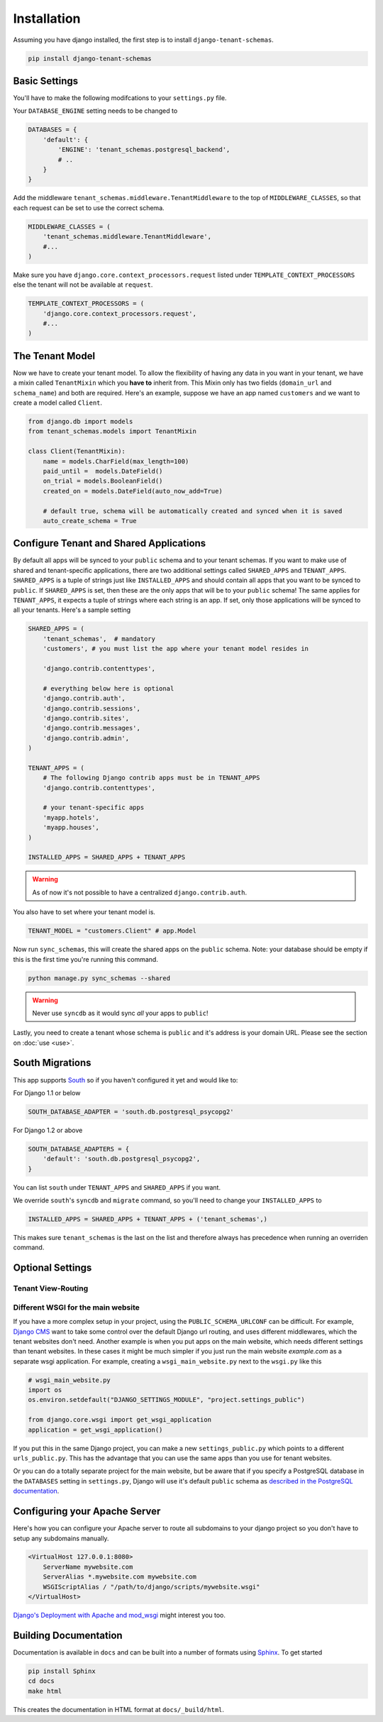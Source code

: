 ==================
Installation
==================
Assuming you have django installed, the first step is to install ``django-tenant-schemas``.

.. code-block:: bash

    pip install django-tenant-schemas

Basic Settings
==============
You'll have to make the following modifcations to your ``settings.py`` file.

Your ``DATABASE_ENGINE`` setting needs to be changed to

.. code-block:: python

    DATABASES = {
        'default': {
            'ENGINE': 'tenant_schemas.postgresql_backend',
            # ..
        }
    }
    
Add the middleware ``tenant_schemas.middleware.TenantMiddleware`` to the top of ``MIDDLEWARE_CLASSES``, so that each request can be set to use the correct schema.

.. code-block:: python
    
    MIDDLEWARE_CLASSES = (
        'tenant_schemas.middleware.TenantMiddleware',
        #...
    )
    
Make sure you have ``django.core.context_processors.request`` listed under ``TEMPLATE_CONTEXT_PROCESSORS`` else the tenant will not be available at ``request``.

.. code-block:: python

    TEMPLATE_CONTEXT_PROCESSORS = (
        'django.core.context_processors.request',
        #...
    )
    
The Tenant Model
================
Now we have to create your tenant model. To allow the flexibility of having any data in you want in your tenant, we have a mixin called ``TenantMixin`` which you **have to** inherit from. This Mixin only has two fields (``domain_url`` and ``schema_name``) and both are required. Here's an example, suppose we have an app named ``customers`` and we want to create a model called ``Client``.

.. code-block:: python

    from django.db import models
    from tenant_schemas.models import TenantMixin
    
    class Client(TenantMixin):
        name = models.CharField(max_length=100)
        paid_until =  models.DateField()
        on_trial = models.BooleanField()
        created_on = models.DateField(auto_now_add=True)
        
        # default true, schema will be automatically created and synced when it is saved
        auto_create_schema = True 

Configure Tenant and Shared Applications
========================================
By default all apps will be synced to your ``public`` schema and to your tenant schemas. If you want to make use of shared and tenant-specific applications, there are two additional settings called ``SHARED_APPS`` and ``TENANT_APPS``. ``SHARED_APPS`` is a tuple of strings just like ``INSTALLED_APPS`` and should contain all apps that you want to be synced to ``public``. If ``SHARED_APPS`` is set, then these are the only apps that will be to your ``public`` schema! The same applies for ``TENANT_APPS``, it expects a tuple of strings where each string is an app. If set, only those applications will be synced to all your tenants. Here's a sample setting

.. code-block:: python

    SHARED_APPS = (
        'tenant_schemas',  # mandatory
        'customers', # you must list the app where your tenant model resides in
        
        'django.contrib.contenttypes',
         
        # everything below here is optional
        'django.contrib.auth', 
        'django.contrib.sessions', 
        'django.contrib.sites', 
        'django.contrib.messages', 
        'django.contrib.admin', 
    )
    
    TENANT_APPS = (
        # The following Django contrib apps must be in TENANT_APPS
        'django.contrib.contenttypes',

        # your tenant-specific apps
        'myapp.hotels',
        'myapp.houses', 
    )

    INSTALLED_APPS = SHARED_APPS + TENANT_APPS
    
.. warning::

   As of now it's not possible to have a centralized ``django.contrib.auth``.

You also have to set where your tenant model is.

.. code-block:: python

    TENANT_MODEL = "customers.Client" # app.Model
    
Now run ``sync_schemas``, this will create the shared apps on the ``public`` schema. Note: your database should be empty if this is the first time you're running this command.

.. code-block:: bash

    python manage.py sync_schemas --shared
    
.. warning::

   Never use ``syncdb`` as it would sync *all* your apps to ``public``!
    
Lastly, you need to create a tenant whose schema is ``public`` and it's address is your domain URL. Please see the section on :doc:`use <use>`.

South Migrations
================
This app supports `South <http://south.aeracode.org/>`_  so if you haven't configured it yet and would like to:

For Django 1.1 or below

.. code-block:: python

    SOUTH_DATABASE_ADAPTER = 'south.db.postgresql_psycopg2'

For Django 1.2 or above

.. code-block:: python

    SOUTH_DATABASE_ADAPTERS = {
        'default': 'south.db.postgresql_psycopg2',
    }
    
You can list ``south`` under ``TENANT_APPS`` and ``SHARED_APPS`` if you want.

We override ``south``'s ``syncdb`` and ``migrate`` command, so you'll need to change your ``INSTALLED_APPS`` to

.. code-block:: python

    INSTALLED_APPS = SHARED_APPS + TENANT_APPS + ('tenant_schemas',)
    
This makes sure ``tenant_schemas`` is the last on the list and therefore always has precedence when running an overriden command.

Optional Settings
=================

.. attribute:: PUBLIC_SCHEMA_NAME

    :Default: ``'public'``
    
    The schema name that will be treated as ``public``, that is, where the ``SHARED_APPS`` will be installed.

Tenant View-Routing
-------------------

.. attribute:: PUBLIC_SCHEMA_URLCONF

    :Default: ``None``

    We have a goodie called ``PUBLIC_SCHEMA_URLCONF``. Suppose you have your main website at ``example.com`` and a customer at ``customer.example.com``. You probably want your user to be routed to different views when someone requests ``http://example.com/`` and ``http://customer.example.com/``. Because django only uses the string after the host name, this would be impossible, both would call the view at ``/``. This is where ``PUBLIC_SCHEMA_URLCONF`` comes in handy. If set, when the ``public`` schema is being requested, the value of this variable will be used instead of `ROOT_URLCONF <https://docs.djangoproject.com/en/dev/ref/settings/#std:setting-ROOT_URLCONF>`_. So for example, if you have

    .. code-block:: python

        PUBLIC_SCHEMA_URLCONF = 'myproject.urls_public'
    
    When requesting the view ``/login/`` from the public tenant (your main website), it will search for this path on ``PUBLIC_SCHEMA_URLCONF`` instead of ``ROOT_URLCONF``. 

Different WSGI for the main website
-----------------------------------
If you have a more complex setup in your project, using the ``PUBLIC_SCHEMA_URLCONF`` can be difficult.
For example, `Django CMS <https://www.django-cms.org/>`_ want to take some control over the default Django url routing, and uses different middlewares, which the tenant websites don't need.
Another example is when you put apps on the main website, which needs different settings than tenant websites.
In these cases it might be much simpler if you just run the main website `example.com` as a separate wsgi application. For example, creating a ``wsgi_main_website.py`` next to the ``wsgi.py`` like this

.. code-block:: python

    # wsgi_main_website.py
    import os
    os.environ.setdefault("DJANGO_SETTINGS_MODULE", "project.settings_public")

    from django.core.wsgi import get_wsgi_application
    application = get_wsgi_application()

If you put this in the same Django project, you can make a new ``settings_public.py`` which points to a different ``urls_public.py``. This has the advantage that you can use the same apps than you use for tenant websites.

Or you can do a totally separate project for the main website, but be aware that if you specify a PostgreSQL database in the ``DATABASES`` setting in ``settings.py``, Django will use it's default ``public`` schema as `described in the PostgreSQL documentation <http://www.postgresql.org/docs/9.2/static/ddl-schemas.html#DDL-SCHEMAS-PUBLIC>`_.

Configuring your Apache Server
==============================
Here's how you can configure your Apache server to route all subdomains to your django project so you don't have to setup any subdomains manually.

.. code-block:: apacheconf

    <VirtualHost 127.0.0.1:8080>
        ServerName mywebsite.com
        ServerAlias *.mywebsite.com mywebsite.com
        WSGIScriptAlias / "/path/to/django/scripts/mywebsite.wsgi"
    </VirtualHost>

`Django's Deployment with Apache and mod_wsgi <https://docs.djangoproject.com/en/dev/howto/deployment/wsgi/modwsgi/>`_ might interest you too.

Building Documentation
======================
Documentation is available in ``docs`` and can be built into a number of 
formats using `Sphinx <http://pypi.python.org/pypi/Sphinx>`_. To get started

.. code-block:: bash

    pip install Sphinx
    cd docs
    make html

This creates the documentation in HTML format at ``docs/_build/html``.
